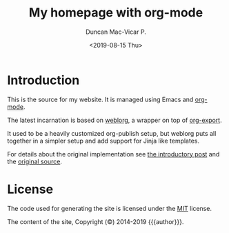 #+title: My homepage with org-mode
#+author: Duncan Mac-Vicar P.
#+date: <2019-08-15 Thu>
#+SLUG: README

[[https://github.com/dmacvicar/site.org/actions?query=workflow%3A%22Build+and+publish+to+pages%22][file:https://github.com/dmacvicar/site.org/workflows/Build%20and%20publish%20to%20pages/badge.svg]]

* Introduction

This is the source for my website. It is managed using Emacs and [[https://orgmode.org][org-mode]].

The latest incarnation is based on [[https://emacs.love/weblorg/][weblorg]], a wrapper on top of [[https://orgmode.org/manual/Exporting.html][org-export]].

It used to be a heavily customized org-publish setup, but weblorg puts all together in a simpler setup and add support for Jinja like templates.

For details about the original implementation see [[file:posts/2019-09-03-migrating-from-jekyll-to-org/index.org][the introductory post]] and the [[https://github.com/dmacvicar/site.org/blob/75e54006a7384cfe8504ab8c6b215ab081d3d8ec/publish.el][\faGithub original source]].

* License

The code used for generating the site is licensed under the [[file:LICENSE][MIT]] license.

The content of the site, Copyright (©) 2014-2019 {{{author}}}.
